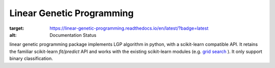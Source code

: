 Linear Genetic Programming
==========================

.. image:: https://readthedocs.org/projects/linear-genetic-programming/badge/?version=latest
:target: https://linear-genetic-programming.readthedocs.io/en/latest/?badge=latest
:alt: Documentation Status


linear genetic programming package implements LGP algorithm in python, with a scikit-learn compatible API.
It retains the familiar scikit-learn `fit/predict` API and works with the existing scikit-learn modules (e.g.
`grid search <http://scikit-learn.org/stable/modules/grid_search.html>`_ ). It only support binary classification.

